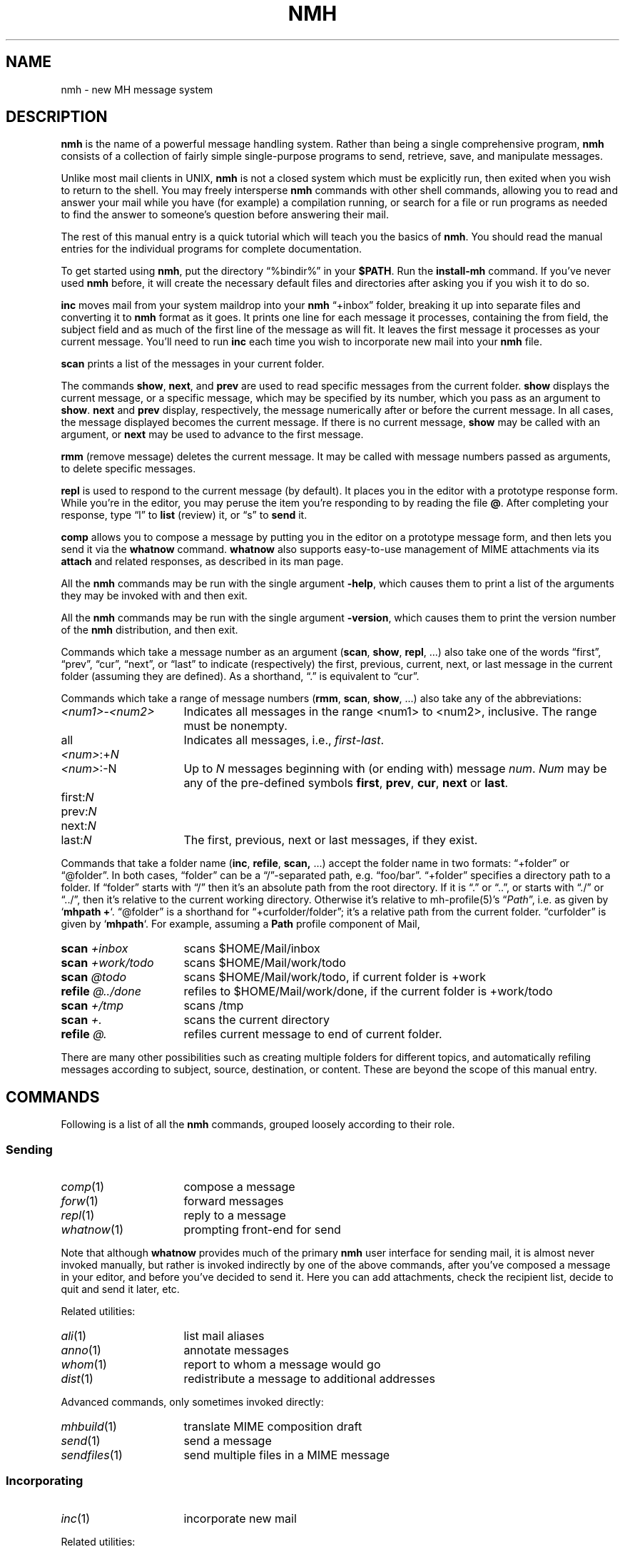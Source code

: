 .TH NMH %manext7% "February 21, 2014" "%nmhversion%"
.\"
.\" %nmhwarning%
.\"
.\" Register 'tt' contains the indent for .TP in the COMMANDS section:
.nr tt \w'\fImh-sequence\fR(5)\0\0'u
.\"
.SH NAME
nmh \- new MH message system
.SH DESCRIPTION
.B nmh
is the name of a powerful message handling system.  Rather than
being a single comprehensive program,
.B nmh
consists of a collection
of fairly simple single-purpose programs to send, retrieve, save,
and manipulate messages.
.PP
Unlike most mail clients in UNIX,
.B nmh
is not a closed system which
must be explicitly run, then exited when you wish to return to the shell.
You may freely intersperse
.B nmh
commands with other shell commands,
allowing you to read and answer your mail while you have (for example)
a compilation running, or search for a file or run programs as needed
to find the answer to someone's question before answering their mail.
.PP
The rest of this manual entry is a quick tutorial which will teach you
the basics of
.BR nmh .
You should read the manual entries for the
individual programs for complete documentation.
.PP
To get started using
.BR nmh ,
put the directory
\*(lq%bindir%\*(rq
in your
.BR $PATH .
Run the
.B install-mh
command.  If you've never used
.B nmh
before, it will create the necessary default files and directories after
asking you if you wish it to do so.
.PP
.B inc
moves mail from your system maildrop into your
.B nmh
\*(lq+inbox\*(rq
folder, breaking it up into separate files and converting it
to
.B nmh
format as it goes.  It prints one line for each message it
processes, containing the from field, the subject field and as much of
the first line of the message as will fit.  It leaves the first message
it processes as your current message.  You'll need to run
.B inc
each
time you wish to incorporate new mail into your
.B nmh
file.
.PP
.B scan
prints a list of the messages in your current folder.
.PP
The commands
.BR show ,
.BR next ,
and
.B prev
are used to read
specific messages from the current folder.
.B show
displays the
current message, or a specific message, which may be specified by its
number, which you pass as an argument to
.BR show .
.B next
and
.B prev
display, respectively, the message numerically after or before
the current message.  In all cases, the message displayed becomes the
current message.  If there is no current message,
.B show
may be
called with an argument, or
.B next
may be used to advance to the
first message.
.PP
.B rmm
(remove message) deletes the current message.  It may be called
with message numbers passed as arguments, to delete specific messages.
.PP
.B repl
is used to respond to the current message (by default).
It places you in the editor with a prototype response form.  While you're
in the editor, you may peruse the item you're responding to by reading
the file
.BR @ .
After completing your response, type
\*(lql\*(rq
to
.B list
(review) it, or
\*(lqs\*(rq
to
.B send
it.
.PP
.B comp
allows you to compose a message by putting you in the editor
on a prototype message form, and then lets you send it via the
.B whatnow
command.
.B whatnow
also supports easy\-to\-use management of MIME attachments via
its
.B attach
and related responses, as described in its man page.
.PP
All the
.B nmh
commands may be run with the single argument
.BR \-help ,
which causes them to print a list of the arguments they may be invoked
with and then exit.
.PP
All the
.B nmh
commands may be run with the single argument
.BR \-version ,
which causes them to print the version number of the
.B nmh
distribution, and then exit.
.PP
Commands which take a message number as an argument
.RB ( scan ,
.BR show ,
.BR repl ,
\&...)  also take one of the words \*(lqfirst\*(rq,
\*(lqprev\*(rq, \*(lqcur\*(rq, \*(lqnext\*(rq, or \*(lqlast\*(rq to indicate
(respectively) the first, previous, current, next, or last message in
the current folder (assuming they are defined).
As a shorthand, \*(lq\&.\*(rq is equivalent to \*(lqcur\*(rq.
.PP
Commands which take a range of message numbers
.RB ( rmm ,
.BR scan ,
.BR show ,
\&...)  also take any of the abbreviations:
.TP \n(ttu
.IR <num1> - <num2>
Indicates all messages in the range <num1> to <num2>, inclusive.
The range must be nonempty.
.TP
.RI all
Indicates all messages, i.e.,
.IR first - last .
.TP
.IR <num> :+ N
.PD 0
.TP
.IR <num> :\-N
Up to
.I N
messages beginning with (or ending with) message
.IR num .
.I Num
may be any of the pre-defined symbols
.BR first ,
.BR prev ,
.BR cur ,
.B next
or
.BR last .
.PD
.TP
.RI first: N
.PD 0
.TP
.RI prev: N
.TP
.RI next: N
.TP
.RI last: N
The first, previous, next or last
messages, if they exist.
.PD
.PP
Commands that take a folder name
.RB ( inc ,
.BR refile ,
.BR scan,
\&...) accept the folder name in two formats:  \*(lq+folder\*(rq or
\*(lq@folder\*(rq.  In both cases, \*(lqfolder\*(rq can be a
\*(lq/\*(rq-separated path, e.g. \*(lqfoo/bar\*(rq.  \*(lq+folder\*(rq
specifies a directory path to a folder.  If \*(lqfolder\*(rq starts
with \*(lq/\*(rq then it's an absolute path from the root directory.
If it is \*(lq.\*(rq or \*(lq..\*(rq, or starts with \*(lq./\*(rq or
\*(lq../\*(rq, then it's relative to the current working directory.
Otherwise it's relative to mh-profile(5)'s
.RI \*(lq Path \*(rq,
i.e. as given by
.RB ` "mhpath +" `.
\*(lq@folder\*(rq is a shorthand for \*(lq+curfolder/folder\*(rq; it's
a relative path from the current folder.  \*(lqcurfolder\*(rq is given
by
.RB ` mhpath `.
For example, assuming a
.B Path
profile component of Mail,
.TP \n(ttu
.PD 0
.BI "scan " +inbox
scans $HOME/Mail/inbox
.TP
.BI "scan " +work/todo
scans $HOME/Mail/work/todo
.TP
.BI "scan " @todo
scans $HOME/Mail/work/todo, if current folder is +work
.TP
.BI "refile " @../done
refiles to $HOME/Mail/work/done, if the current folder is +work/todo
.TP
.BI "scan " +/tmp
scans /tmp
.TP
.BI "scan " +.
scans the current directory
.TP
.BI "refile " @.
refiles current message to end of current folder.
.PD
.PP
There are many other possibilities such as creating multiple folders
for different topics, and automatically refiling messages according to
subject, source, destination, or content.  These are beyond the scope
of this manual entry.
.ne 4
.SH COMMANDS
.PP
Following is a list of all the
.B nmh
commands, grouped loosely according to their role.
.ne 4
.SS
Sending
.TP \n(ttu
.PD 0
.IR comp (1)
compose a message
.TP
.IR forw (1)
forward messages
.TP
.IR repl (1)
reply to a message
.TP
.IR whatnow (1)
prompting front-end for send
.PD
.PP
Note that although
.B whatnow
provides much of the primary
.B nmh
user interface for sending mail, it is almost never invoked manually,
but rather is invoked indirectly by one of the above commands, after
you've composed a message in your editor, and before you've decided to
send it.  Here you can add attachments, check the recipient
list, decide to quit and send it later, etc.
.PP
Related utilities:
.TP \n(ttu
.PD 0
.IR ali (1)
list mail aliases
.TP
.IR anno (1)
annotate messages
.TP
.IR whom (1)
report to whom a message would go
.TP
.IR dist (1)
redistribute a message to additional addresses
.PD
.PP
Advanced commands, only sometimes invoked directly:
.TP \n(ttu
.PD 0
.IR mhbuild (1)
translate MIME composition draft
.TP
.IR send (1)
send a message
.TP
.IR sendfiles (1)
send multiple files in a MIME message
.PD
.ne 4
.SS
Incorporating
.TP \n(ttu
.IR inc (1)
incorporate new mail
.PP
Related utilities:
.TP \n(ttu
.PD 0
.IR burst (1)
explode digests into messages
.TP
.IR msgchk (1)
check for messages
.TP
.IR rcvdist (1)
asynchronously redistribute new mail
.TP
.IR rcvpack (1)
append message to file
.TP
.IR rcvstore (1)
asynchronously incorporate new mail
.TP
.IR slocal (1)
asynchronously filter and deliver new mail
.PD
.ne 4
.SS
Viewing
.TP \n(ttu
.PD 0
.IR next (1)
show the next message
.TP
.IR prev (1)
show the previous message
.TP
.IR show (1)
show(display) messages
.TP
.IR scan (1)
produce a one line per message scan listing
.TP
.IR fnext (1)
select the next folder with new messages
.TP
.IR fprev (1)
select the previous folder with new messages
.PD
.PP
Related utilities, only sometimes invoked directly:
.TP \n(ttu
.PD 0
.IR mhl (1)
produce formatted listings of nmh messages
.TP
.IR mhlist (1)
list information about content of MIME messages
.TP
.IR mhn (1)
display/list/store/cache MIME messages
.TP
.IR mhshow (1)
display MIME messages
.TP
.IR mhstore (1)
store contents of MIME messages into files
.PD
.ne 4
.SS
Searching
.PP
Within a folder:
.TP \n(ttu
.IR pick (1)
select messages by content
.PP
Across folders:
.TP \n(ttu
.PD 0
.IR new (1)
list folders with new messages
.TP
.IR unseen (1)
list new messages in a give set of folders
.TP
.IR flist (1)
list folders with messages in given sequence(s)
.TP
.IR flists (1)
list all folders with messages in given sequence(s)
.TP
.IR folder (1)
set/list current folder/message
.TP
.IR folders (1)
list all folders
.PD
.ne 4
.SS
Organizing
.TP \n(ttu
.PD 0
.IR mark (1)
mark messages
.TP
.IR refile (1)
file messages in other folders
.TP
.IR rmf (1)
remove folder
.TP
.IR rmm (1)
remove messages
.TP
.IR sortm (1)
sort messages
.PD
.ne 4
.SS
Convenience Wrappers
.TP \n(ttu
.PD 0
.IR mhmail (1)
send or read mail
.TP
.IR msh (1)
nmh shell
.PD
.ne 4
.SS
Utilities
.TP \n(ttu
.PD 0
.IR mhparam (1)
print nmh profile components
.TP
.IR mhpath (1)
print full pathnames of nmh messages and folders
.TP
.IR packf (1)
compress a folder into a single file
.TP
.IR prompter (1)
prompting editor front end
.TP
.IR rcvtty (1)
report new mail
.PD
.ne 4
.SS
Indirectly Invoked Commands
.TP \n(ttu
.PD 0
.IR ap (8)
parse addresses RFC 822\-style
.TP
.IR conflict (8)
search for alias/password conflicts
.TP
.IR dp (8)
parse dates RFC 822\-style
.TP
.IR fmtdump (8)
decode
.IR mh-format (5)
files
.TP
.IR install\-mh (8)
initialize the nmh environment
.TP
.IR post (8)
deliver a message
.PD
.ne 4
.SS
Files Used by nmh Commands
.TP \n(ttu
.PD 0
.IR mh\-alias (5)
alias file for nmh message system
.TP
.IR mh\-format (5)
format file for nmh message system
.TP
.IR mh\-profile (5)
user customization for nmh message system
.TP
.IR mh\-tailor (5)
mail transport customization for nmh message system
.PD
.ne 4
.SS
Formats
.TP \n(ttu
.PD 0
.IR mh\-draft (5)
draft folder facility
.TP
.IR mh\-folders (5)
nmh message storage format specification
.TP
.IR mh\-mail (5)
message format for nmh message system
.TP
.IR mh\-sequence (5)
sequence specification for nmh message system
.PD
.ne 4
.SH FILES
.TP
%bindir%
contains
.B nmh
commands
.TP
%etcdir%
contains
.B nmh
format files
.TP
%libdir%
contains
.B nmh
library commands
.TP
$HOME/\&.mh\-profile
The user's nmh profile
.ne 4
.SH "SEE ALSO"
.IR install-mh (1),
.IR mh-profile (5),
.IR mh-chart (7)
.ne 4
.SH BUGS
If problems are encountered with an
.B nmh
program, the problems should
be reported to the local maintainers of
.BR nmh .
When doing this, the
name of the program should be reported, along with the version information
for the program.
.PP
To find out what version of an
.B nmh
program is being run, invoke
the program with the
.B \-version
switch.  This prints
the version of
.BR nmh ,
the host it was compiled on, and the date the
program was linked.
.PP
Send bug reports and suggestions to
.IR nmh-workers@nongnu.org .
